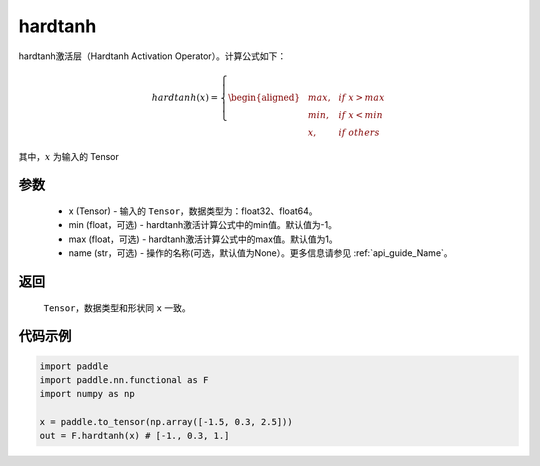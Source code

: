 .. _cn_api_nn_cn_hardtanh:

hardtanh
-------------------------------
.. py:function:: paddle.nn.functional.hardtanh(x, min=-1.0, max=1.0, name=None):

hardtanh激活层（Hardtanh Activation Operator）。计算公式如下：

.. math::

    hardtanh(x)=
        \left\{
        \begin{aligned}
        &max, & & if \ x > max \\
        &min, & & if \ x < min \\
        &x, & & if \ others
        \end{aligned}
        \right.

其中，:math:`x` 为输入的 Tensor

参数
::::::::::
    - x (Tensor) - 输入的 ``Tensor``，数据类型为：float32、float64。
    - min (float，可选) - hardtanh激活计算公式中的min值。默认值为-1。
    - max (float，可选) - hardtanh激活计算公式中的max值。默认值为1。
    - name (str，可选) - 操作的名称(可选，默认值为None）。更多信息请参见 :ref:`api_guide_Name`。

返回
::::::::::
    ``Tensor``，数据类型和形状同 ``x`` 一致。

代码示例
:::::::::

.. code-block:: python

    import paddle
    import paddle.nn.functional as F
    import numpy as np

    x = paddle.to_tensor(np.array([-1.5, 0.3, 2.5]))
    out = F.hardtanh(x) # [-1., 0.3, 1.]
